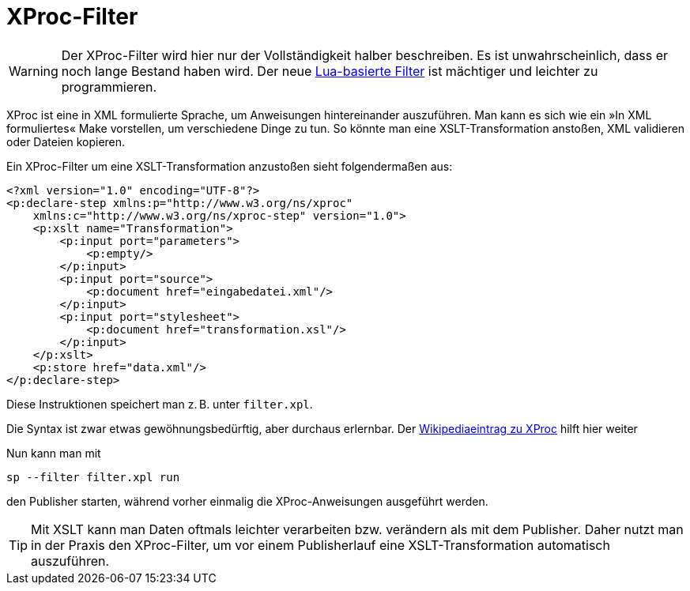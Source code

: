 [[xprocfilter]]
= XProc-Filter

WARNING: Der XProc-Filter wird hier nur der Vollständigkeit halber beschreiben. Es ist unwahrscheinlich, dass er noch lange Bestand haben wird. Der neue <<luafilter,Lua-basierte Filter>> ist mächtiger und leichter zu programmieren.

XProc ist eine in XML formulierte Sprache, um Anweisungen hintereinander auszuführen.
Man kann es sich wie ein »In XML formuliertes« Make vorstellen, um verschiedene Dinge zu tun.
So könnte man eine XSLT-Transformation anstoßen, XML validieren oder Dateien kopieren.

Ein XProc-Filter um eine XSLT-Transformation anzustoßen sieht folgendermaßen aus:



[source, xml]
-------------------------------------------------------------------------------
<?xml version="1.0" encoding="UTF-8"?>
<p:declare-step xmlns:p="http://www.w3.org/ns/xproc"
    xmlns:c="http://www.w3.org/ns/xproc-step" version="1.0">
    <p:xslt name="Transformation">
        <p:input port="parameters">
            <p:empty/>
        </p:input>
        <p:input port="source">
            <p:document href="eingabedatei.xml"/>
        </p:input>
        <p:input port="stylesheet">
            <p:document href="transformation.xsl"/>
        </p:input>
    </p:xslt>
    <p:store href="data.xml"/>
</p:declare-step>
-------------------------------------------------------------------------------

Diese Instruktionen speichert man z. B. unter `filter.xpl`.

Die Syntax ist zwar etwas gewöhnungsbedürftig, aber durchaus erlernbar.
Der https://de.wikipedia.org/wiki/XProc[Wikipediaeintrag zu XProc] hilft hier weiter

Nun kann man mit


-------------------------------------------------------------------------------
sp --filter filter.xpl run
-------------------------------------------------------------------------------


den Publisher starten, während vorher einmalig die XProc-Anweisungen ausgeführt werden.


TIP: Mit XSLT kann man Daten oftmals leichter verarbeiten bzw. verändern als mit dem Publisher. Daher nutzt man in der Praxis den XProc-Filter, um vor einem Publisherlauf eine XSLT-Transformation automatisch auszuführen.

